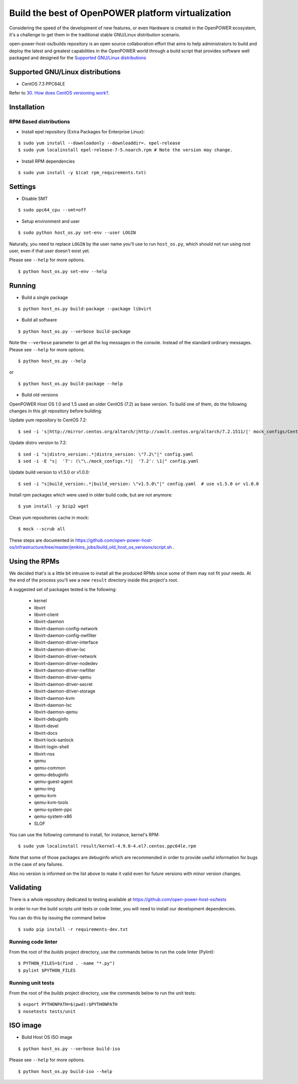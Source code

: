 Build the best of OpenPOWER platform virtualization
***************************************************

Considering the speed of the development of new features, or even
Hardware is created in the OpenPOWER ecosystem, it's a challenge to
get them in the traditional stable GNU/Linux distribution scenario.

open-power-host-os/builds repository is an open source collaboration
effort that aims to help administrators to build and deploy the latest
and greatest capabilities in the OpenPOWER world through a build
script that provides software well packaged and designed for the
`Supported GNU/Linux distributions`_

Supported GNU/Linux distributions
---------------------------------

* CentOS 7.3 PPC64LE


Refer to `30. How does CentOS versioning work?
<https://wiki.centos.org/FAQ/General#head-dcca41e9a3d5ac4c6d900a991990fd11930867d6>`_.

Installation
------------

RPM Based distributions
^^^^^^^^^^^^^^^^^^^^^^^

* Install epel repository (Extra Packages for Enterprise Linux):

::

$ sudo yum install --downloadonly --downloaddir=. epel-release
$ sudo yum localinstall epel-release-7-5.noarch.rpm # Note the version may change.

* Install RPM dependencies

::

$ sudo yum install -y $(cat rpm_requirements.txt)

Settings
--------

* Disable SMT

::

$ sudo ppc64_cpu --smt=off

* Setup environment and user

::

$ sudo python host_os.py set-env --user LOGIN

Naturally, you need to replace ``LOGIN`` by the user name you'll use
to run ``host_os.py``, which should not run using root user,
even if that user doesn't exist yet.

Please see ``--help`` for more options.

::

$ python host_os.py set-env --help


Running
-------

* Build a single package

::

$ python host_os.py build-package --package libvirt

* Build all software

::

$ python host_os.py --verbose build-package

Note the ``--verbose`` parameter to get all the log messages in the
console. Instead of the standard ordinary messages. Please see
``--help`` for more options.

::

$ python host_os.py --help

or

::

$ python host_os.py build-package --help

* Build old versions

OpenPOWER Host OS 1.0 and 1.5 used an older CentOS (7.2) as base version.
To build one of them, do the following changes in this git repository
before building:

Update yum repository to CentOS 7.2::

$ sed -i 's|http://mirror.centos.org/altarch/|http://vault.centos.org/altarch/7.2.1511/|' mock_configs/CentOS/7/CentOS-7-ppc64le.cfg

Update distro version to 7.2::

$ sed -i "s|distro_version:.*|distro_version: \"7.2\"|" config.yaml
$ sed -i -E "s|  '7': (\"\./mock_configs.*)|  '7.2': \1|" config.yaml

Update build version to v1.5.0 or v1.0.0::

$ sed -i "s|build_version:.*|build_version: \"v1.5.0\"|" config.yaml  # use v1.5.0 or v1.0.0

Install rpm packages which were used in older build code, but are not anymore::

$ yum install -y bzip2 wget

Clean yum repositories cache in mock::

$ mock --scrub all

These steps are documented in
https://github.com/open-power-host-os/infrastructure/tree/master/jenkins_jobs/build_old_host_os_versions/script.sh .

Using the RPMs
--------------

We decided that's is a little bit intrusive to install all the
produced RPMs since some of them may not fit your needs. At the end of
the process you'll see a new ``result`` directory inside this
project's root.

A suggested set of packages tested is the following:

 - kernel
 - libvirt
 - libvirt-client
 - libvirt-daemon
 - libvirt-daemon-config-network
 - libvirt-daemon-config-nwfilter
 - libvirt-daemon-driver-interface
 - libvirt-daemon-driver-lxc
 - libvirt-daemon-driver-network
 - libvirt-daemon-driver-nodedev
 - libvirt-daemon-driver-nwfilter
 - libvirt-daemon-driver-qemu
 - libvirt-daemon-driver-secret
 - libvirt-daemon-driver-storage
 - libvirt-daemon-kvm
 - libvirt-daemon-lxc
 - libvirt-daemon-qemu
 - libvirt-debuginfo
 - libvirt-devel
 - libvirt-docs
 - libvirt-lock-sanlock
 - libvirt-login-shell
 - libvirt-nss
 - qemu
 - qemu-common
 - qemu-debuginfo
 - qemu-guest-agent
 - qemu-img
 - qemu-kvm
 - qemu-kvm-tools
 - qemu-system-ppc
 - qemu-system-x86
 - SLOF

You can use the following command to install, for instance,
kernel's RPM:

::

$ sudo yum localinstall result/kernel-4.9.0-4.el7.centos.ppc64le.rpm

Note that some of those packages are debuginfo which are recommended
in order to provide useful information for bugs in the case of any
failures.

Also no version is informed on the list above to make it valid even
for future versions with minor version changes.

Validating
----------

There is a whole repository dedicated to testing available at
https://github.com/open-power-host-os/tests

In order to run the build scripts unit tests or code linter, you will need to
install our development dependencies.

You can do this by issuing the command below

::

$ sudo pip install -r requirements-dev.txt

Running code linter
^^^^^^^^^^^^^^^^^^^

From the root of the `builds` project directory, use the commands below to run
the code linter (Pylint):

::

$ PYTHON_FILES=$(find . -name "*.py")
$ pylint $PYTHON_FILES

Running unit tests
^^^^^^^^^^^^^^^^^^

From the root of the `builds` project directory, use the commands below to run
the unit tests:

::

$ export PYTHONPATH=$(pwd):$PYTHONPATH
$ nosetests tests/unit


ISO image
---------

* Build Host OS ISO image

::

$ python host_os.py --verbose build-iso

Please see ``--help`` for more options.

::

$ python host_os.py build-iso --help
